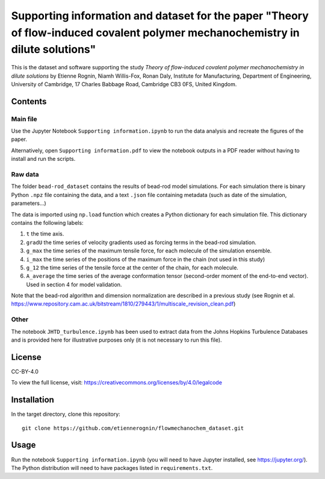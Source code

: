Supporting information and dataset for the paper "Theory of flow-induced covalent polymer mechanochemistry in dilute solutions"
===============================================================================================================================

This is the dataset and software supporting the study *Theory of flow-induced
covalent polymer mechanochemistry in dilute solutions*
by Etienne Rognin, Niamh Willis-Fox, Ronan Daly, Institute for Manufacturing,
Department of Engineering, University of Cambridge, 17 Charles Babbage Road,
Cambridge CB3 0FS, United Kingdom.


Contents
--------

Main file
^^^^^^^^^

Use the Jupyter Notebook ``Supporting information.ipynb`` to run the data analysis
and recreate the figures of the paper.

Alternatively, open ``Supporting information.pdf`` to view the notebook outputs
in a PDF reader without having to install and run the scripts.

Raw data
^^^^^^^^

The folder ``bead-rod_dataset`` contains the results of bead-rod model simulations.
For each simulation there is binary Python ``.npz`` file containing the data, and
a text ``.json`` file containing metadata (such as date of the simulation, parameters...)

The data is imported using ``np.load`` function which creates a Python dictionary
for each simulation file. This dictionary contains the following labels:

1. ``t`` the time axis.
2. ``gradU`` the time series of velocity gradients used as forcing terms in the bead-rod simulation.
3. ``g_max`` the time series of the maximum tensile force, for each molecule of the simulation ensemble.
4. ``i_max`` the time series of the positions of the maximum force in the chain (not used in this study)
5. ``g_12`` the time series of the tensile force at the center of the chain, for each molecule.
6. ``A_average`` the time series of the average conformation tensor (second-order moment of the end-to-end vector). Used in section 4 for model validation.

Note that the bead-rod algorithm and dimension normalization are described in a
previous study (see Rognin et al. https://www.repository.cam.ac.uk/bitstream/1810/279443/1/multiscale_revision_clean.pdf)

Other
^^^^^

The notebook ``JHTD_turbulence.ipynb`` has been used to extract data from the
Johns Hopkins Turbulence Databases and is provided here for illustrative
purposes only (it is not necessary to run this file).




License
-------
CC-BY-4.0

To view the full license, visit: https://creativecommons.org/licenses/by/4.0/legalcode


Installation
------------
In the target directory, clone this repository::

  git clone https://github.com/etiennerognin/flowmechanochem_dataset.git


Usage
-----

Run the notebook ``Supporting information.ipynb`` (you will need to have
Jupyter installed, see https://jupyter.org/). The Python distribution will need
to have packages listed in ``requirements.txt``.
